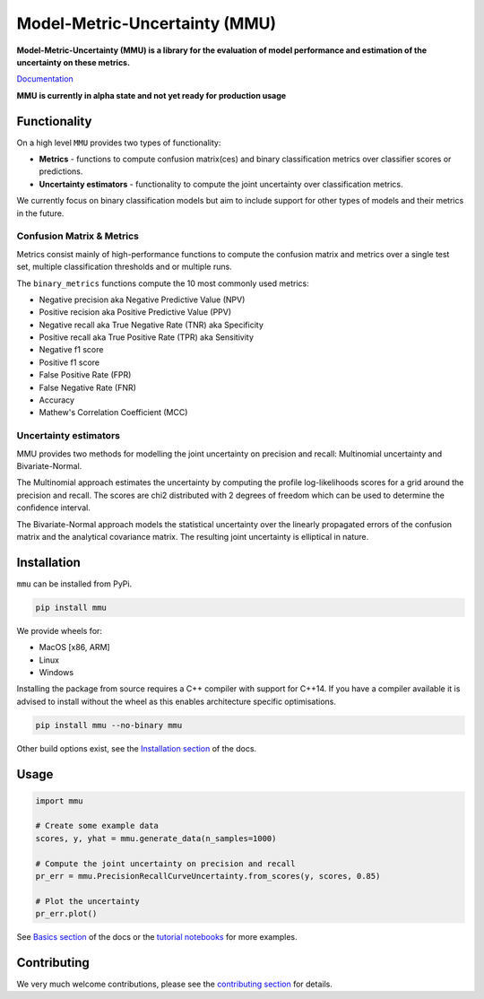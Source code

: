 ==============================
Model-Metric-Uncertainty (MMU)
==============================

.. image:: https://github.com/RUrlus/ModelMetricUncertainty/actions/workflows/macos.yml/badge.svg?branch=stable
    :target: https://github.com/RUrlus/ModelMetricUncertainty/actions/workflows/macos.yml
    :alt: MacOS build
.. image:: https://github.com/RUrlus/ModelMetricUncertainty/actions/workflows/linux.yml/badge.svg?branch=stable
    :target: https://github.com/RUrlus/ModelMetricUncertainty/actions/workflows/linux.yml
    :alt: Linux build
.. image:: https://github.com/RUrlus/ModelMetricUncertainty/actions/workflows/windows.yml/badge.svg?branch=stable
    :target: https://github.com/RUrlus/ModelMetricUncertainty/actions/workflows/windows.yml
    :alt: Windows build
.. image:: https://readthedocs.org/projects/mmu/badge/?version=latest
    :target: https://mmu.readthedocs.io/en/latest/?badge=latest
    :alt: Documentation
.. image:: https://img.shields.io/github/license/RUrlus/modelmetricuncertainty
    :target: https://github.com/RUrlus/carma/blob/stable/LICENSE
    :alt: License

**Model-Metric-Uncertainty (MMU) is a library for the evaluation of model performance and estimation of the uncertainty on these metrics.**

`Documentation <https://mmu.readthedocs.io/en/latest/>`_

**MMU is currently in alpha state and not yet ready for production usage**

Functionality
-------------

On a high level ``MMU`` provides two types of functionality:

* **Metrics** - functions to compute confusion matrix(ces) and binary classification metrics over classifier scores or predictions.
* **Uncertainty estimators** - functionality to compute the joint uncertainty over classification metrics.

We currently focus on binary classification models but aim to include support for other types of models and their metrics in the future.

Confusion Matrix & Metrics
**************************

Metrics consist mainly of high-performance functions to compute the confusion matrix and metrics over a single test set, multiple classification thresholds and or multiple runs.

The ``binary_metrics`` functions compute the 10 most commonly used metrics:

- Negative precision aka Negative Predictive Value (NPV)
- Positive recision aka Positive Predictive Value (PPV)
- Negative recall aka True Negative Rate (TNR) aka Specificity
- Positive recall aka True Positive Rate (TPR) aka Sensitivity
- Negative f1 score
- Positive f1 score
- False Positive Rate (FPR)
- False Negative Rate (FNR)
- Accuracy
- Mathew's Correlation Coefficient (MCC)

Uncertainty estimators
**********************

MMU provides two methods for modelling the joint uncertainty on precision and recall: Multinomial uncertainty and Bivariate-Normal.

The Multinomial approach estimates the uncertainty by computing the profile log-likelihoods scores for a grid around the precision and recall. The scores are chi2 distributed with 2 degrees of freedom which can be used to determine the confidence interval.

The Bivariate-Normal approach models the statistical uncertainty over the linearly propagated errors of the confusion matrix and the analytical covariance matrix. The resulting joint uncertainty is elliptical in nature.

Installation
------------

``mmu`` can be installed from PyPi.

.. code-block:: bash

    pip install mmu

We provide wheels for:

* MacOS [x86, ARM]
* Linux
* Windows 

Installing the package from source requires a C++ compiler with support for C++14.
If you have a compiler available it is advised to install without
the wheel as this enables architecture specific optimisations.

.. code-block:: bash

    pip install mmu --no-binary mmu

Other build options exist, see the `Installation section <https://mmu.readthedocs.io/en/latest/installation.html>`_ of the docs.

Usage
-----

.. code-block:: python3

    import mmu

    # Create some example data
    scores, y, yhat = mmu.generate_data(n_samples=1000)

    # Compute the joint uncertainty on precision and recall
    pr_err = mmu.PrecisionRecallCurveUncertainty.from_scores(y, scores, 0.85)
    
    # Plot the uncertainty
    pr_err.plot()

See `Basics section <https://mmu.readthedocs.io/en/latest/basics.html>`_ of the docs or the `tutorial notebooks <https://github.com/RUrlus/ModelMetricUncertainty/blob/stable/notebooks>`_ for more examples.

Contributing
------------

We very much welcome contributions, please see the `contributing section <https://mmu.readthedocs.io/en/latest/contributing.html>`_ for details.
